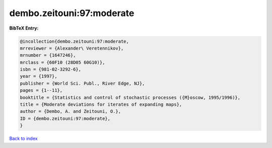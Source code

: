 dembo.zeitouni:97:moderate
==========================

.. :cite:t:`dembo.zeitouni:97:moderate`

.. bibliography:: ../../All.bib

**BibTeX Entry:**

.. code-block:: bibtex

   @incollection{dembo.zeitouni:97:moderate,
   mrreviewer = {Alexander\ Veretennikov},
   mrnumber = {1647246},
   mrclass = {60F10 (28D05 60G10)},
   isbn = {981-02-3292-6},
   year = {1997},
   publisher = {World Sci. Publ., River Edge, NJ},
   pages = {1--11},
   booktitle = {Statistics and control of stochastic processes ({M}oscow, 1995/1996)},
   title = {Moderate deviations for iterates of expanding maps},
   author = {Dembo, A. and Zeitouni, O.},
   ID = {dembo.zeitouni:97:moderate},
   }

`Back to index <../index>`_
